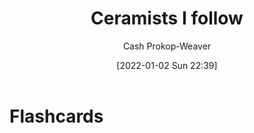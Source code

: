 :PROPERTIES:
:ID:       c73727bd-7ed8-4c50-bd08-524ebb2afbea
:DIR:      /home/cashweaver/proj/roam/attachments/c73727bd-7ed8-4c50-bd08-524ebb2afbea
:LAST_MODIFIED: [2023-08-05 Sat 16:44]
:END:
#+title: Ceramists I follow
#+hugo_custom_front_matter: :slug "c73727bd-7ed8-4c50-bd08-524ebb2afbea"
#+author: Cash Prokop-Weaver
#+date: [2022-01-02 Sun 22:39]

* Flashcards
